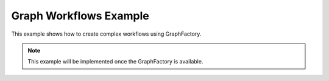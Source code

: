 Graph Workflows Example
=======================

This example shows how to create complex workflows using GraphFactory.

.. note::

   This example will be implemented once the GraphFactory is available.
